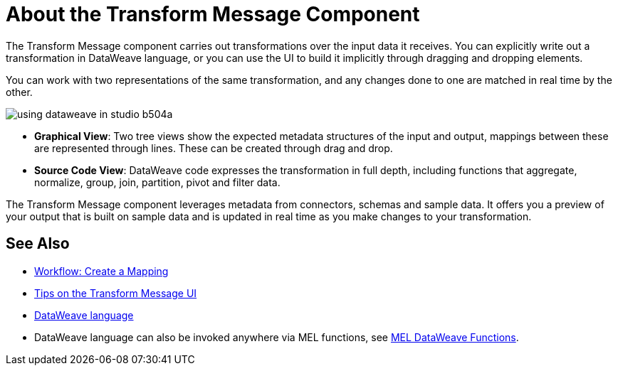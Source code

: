 = About the Transform Message Component
:keywords: studio, anypoint, esb, transform, transformer, format, aggregate, rename, split, filter convert, xml, json, csv, pojo, java object, metadata, dataweave, data weave, datamapper, dwl, dfl, dw, output structure, input structure, map, mapping


The Transform Message component carries out transformations over the input data it receives. You can explicitly write out a transformation in DataWeave language, or you can use the UI to build it implicitly through dragging and dropping elements.


You can work with two representations of the same transformation, and any changes done to one are matched in real time by the other.


image:using-dataweave-in-studio-b504a.png[]


* *Graphical View*: Two tree views show the expected metadata structures of the input and output, mappings between these are represented through lines. These can be created through drag and drop.


* *Source Code View*: DataWeave code expresses the transformation in full depth, including functions that aggregate, normalize, group, join, partition, pivot and filter data.

The Transform Message component leverages metadata from connectors, schemas and sample data. It offers you a preview of your output that is built on sample data and is updated in real time as you make changes to your transformation.



== See Also

* link:/anypoint-studio/v/6/workflow-create-mapping-ui-studio[Workflow: Create a Mapping]
* link:/anypoint-studio/v/6/tips-transform-message-ui-studio[Tips on the Transform Message UI]

* link:mule-user-guide/v/3.8/dataweave[DataWeave language]

* DataWeave language can also be invoked anywhere via MEL functions, see link:/mule-user-guide/v/3.8/mel-dataweave-functions[MEL DataWeave Functions].
